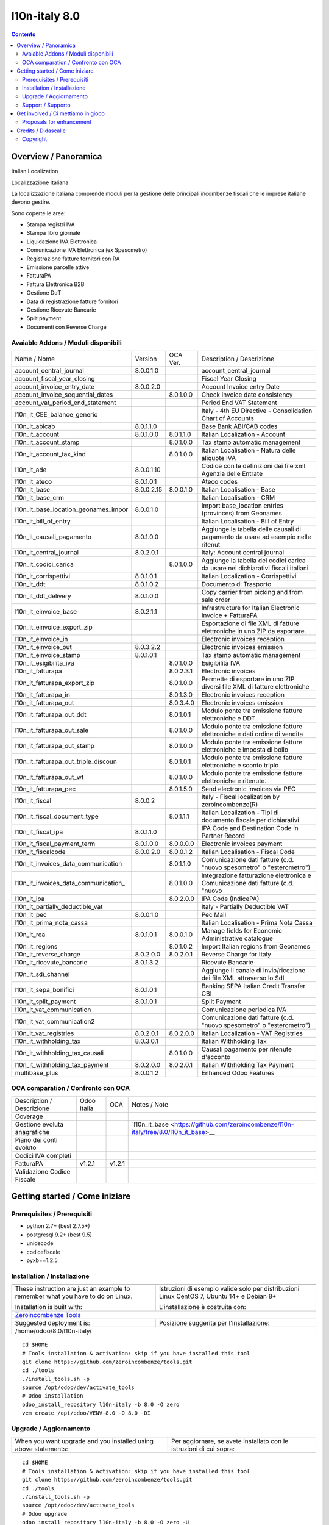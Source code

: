 
===============================
|Zeroincombenze| l10n-italy 8.0
===============================
|Build Status| |Codecov Status| |license gpl| |Try Me|


.. contents::


Overview / Panoramica
=====================

|en| Italian Localization

|it| Localizzazione Italiana

La localizzazione italiana comprende moduli per la gestione delle principali
incombenze fiscali che le imprese italiane devono gestire.

Sono coperte le aree:

* Stampa registri IVA
* Stampa libro giornale
* Liquidazione IVA Elettronica
* Comunicazione IVA Elettronica (ex Spesometro)
* Registrazione fatture fornitori con RA
* Emissione parcelle attive
* FatturaPA
* Fattura Elettronica B2B
* Gestione DdT
* Data di registrazione fatture fornitori
* Gestione Ricevute Bancarie
* Split payment
* Documenti con Reverse Charge

Avaiable Addons / Moduli disponibili
------------------------------------

+--------------------------------------+------------+------------+----------------------------------------------------------------------------------+
| Name / Nome                          | Version    | OCA Ver.   | Description / Descrizione                                                        |
+--------------------------------------+------------+------------+----------------------------------------------------------------------------------+
| account_central_journal              | 8.0.0.1.0  | |no_check| | account_central_journal                                                          |
+--------------------------------------+------------+------------+----------------------------------------------------------------------------------+
| account_fiscal_year_closing          | |halt|     | |halt|     | Fiscal Year Closing                                                              |
+--------------------------------------+------------+------------+----------------------------------------------------------------------------------+
| account_invoice_entry_date           | 8.0.0.2.0  | |same|     | Account Invoice entry Date                                                       |
+--------------------------------------+------------+------------+----------------------------------------------------------------------------------+
| account_invoice_sequential_dates     | |halt|     | 8.0.1.0.0  | Check invoice date consistency                                                   |
+--------------------------------------+------------+------------+----------------------------------------------------------------------------------+
| account_vat_period_end_statement     | |halt|     | |halt|     | Period End VAT Statement                                                         |
+--------------------------------------+------------+------------+----------------------------------------------------------------------------------+
| l10n_it_CEE_balance_generic          | |halt|     | |halt|     | Italy - 4th EU Directive - Consolidation Chart of Accounts                       |
+--------------------------------------+------------+------------+----------------------------------------------------------------------------------+
| l10n_it_abicab                       | 8.0.1.1.0  | |same|     | Base Bank ABI/CAB codes                                                          |
+--------------------------------------+------------+------------+----------------------------------------------------------------------------------+
| l10n_it_account                      | 8.0.1.0.0  | 8.0.1.1.0  | Italian Localization - Account                                                   |
+--------------------------------------+------------+------------+----------------------------------------------------------------------------------+
| l10n_it_account_stamp                | |no_check| | 8.0.1.0.0  | Tax stamp automatic management                                                   |
+--------------------------------------+------------+------------+----------------------------------------------------------------------------------+
| l10n_it_account_tax_kind             | |no_check| | 8.0.1.0.0  | Italian Localisation - Natura delle aliquote IVA                                 |
+--------------------------------------+------------+------------+----------------------------------------------------------------------------------+
| l10n_it_ade                          | 8.0.0.1.10 | |no_check| | Codice con le definizioni dei file xml Agenzia delle Entrate                     |
+--------------------------------------+------------+------------+----------------------------------------------------------------------------------+
| l10n_it_ateco                        | 8.0.1.0.1  | |same|     | Ateco codes                                                                      |
+--------------------------------------+------------+------------+----------------------------------------------------------------------------------+
| l10n_it_base                         | 8.0.0.2.15 | 8.0.0.1.0  | Italian Localisation - Base                                                      |
+--------------------------------------+------------+------------+----------------------------------------------------------------------------------+
| l10n_it_base_crm                     | |halt|     | |halt|     | Italian Localisation - CRM                                                       |
+--------------------------------------+------------+------------+----------------------------------------------------------------------------------+
| l10n_it_base_location_geonames_impor | 8.0.0.1.0  | |same|     | Import base_location entries (provinces) from Geonames                           |
+--------------------------------------+------------+------------+----------------------------------------------------------------------------------+
| l10n_it_bill_of_entry                | |halt|     | |halt|     | Italian Localisation - Bill of Entry                                             |
+--------------------------------------+------------+------------+----------------------------------------------------------------------------------+
| l10n_it_causali_pagamento            | 8.0.1.0.0  | |same|     | Aggiunge la tabella delle causali di pagamento da usare ad esempio nelle ritenut |
+--------------------------------------+------------+------------+----------------------------------------------------------------------------------+
| l10n_it_central_journal              | 8.0.2.0.1  | |same|     | Italy: Account central journal                                                   |
+--------------------------------------+------------+------------+----------------------------------------------------------------------------------+
| l10n_it_codici_carica                | |no_check| | 8.0.1.0.0  | Aggiunge la tabella dei codici carica da usare nei dichiarativi fiscali italiani |
+--------------------------------------+------------+------------+----------------------------------------------------------------------------------+
| l10n_it_corrispettivi                | 8.0.1.0.1  | |same|     | Italian Localization - Corrispettivi                                             |
+--------------------------------------+------------+------------+----------------------------------------------------------------------------------+
| l10n_it_ddt                          | 8.0.1.0.2  | |same|     | Documento di Trasporto                                                           |
+--------------------------------------+------------+------------+----------------------------------------------------------------------------------+
| l10n_it_ddt_delivery                 | 8.0.1.0.0  | |same|     | Copy carrier from picking and from sale order                                    |
+--------------------------------------+------------+------------+----------------------------------------------------------------------------------+
| l10n_it_einvoice_base                | 8.0.2.1.1  | |no_check| | Infrastructure for Italian Electronic Invoice + FatturaPA                        |
+--------------------------------------+------------+------------+----------------------------------------------------------------------------------+
| l10n_it_einvoice_export_zip          | |halt|     | |no_check| | Esportazione di file XML di fatture elettroniche in uno ZIP da esportare.        |
+--------------------------------------+------------+------------+----------------------------------------------------------------------------------+
| l10n_it_einvoice_in                  | |halt|     | |no_check| | Electronic invoices reception                                                    |
+--------------------------------------+------------+------------+----------------------------------------------------------------------------------+
| l10n_it_einvoice_out                 | 8.0.3.2.2  | |no_check| | Electronic invoices emission                                                     |
+--------------------------------------+------------+------------+----------------------------------------------------------------------------------+
| l10n_it_einvoice_stamp               | 8.0.1.0.1  | |no_check| | Tax stamp automatic management                                                   |
+--------------------------------------+------------+------------+----------------------------------------------------------------------------------+
| l10n_it_esigibilita_iva              | |no_check| | 8.0.1.0.0  | Esigibilità IVA                                                                  |
+--------------------------------------+------------+------------+----------------------------------------------------------------------------------+
| l10n_it_fatturapa                    | |no_check| | 8.0.2.3.1  | Electronic invoices                                                              |
+--------------------------------------+------------+------------+----------------------------------------------------------------------------------+
| l10n_it_fatturapa_export_zip         | |no_check| | 8.0.1.0.0  | Permette di esportare in uno ZIP diversi file XML di fatture elettroniche        |
+--------------------------------------+------------+------------+----------------------------------------------------------------------------------+
| l10n_it_fatturapa_in                 | |no_check| | 8.0.1.3.0  | Electronic invoices reception                                                    |
+--------------------------------------+------------+------------+----------------------------------------------------------------------------------+
| l10n_it_fatturapa_out                | |no_check| | 8.0.3.4.0  | Electronic invoices emission                                                     |
+--------------------------------------+------------+------------+----------------------------------------------------------------------------------+
| l10n_it_fatturapa_out_ddt            | |no_check| | 8.0.1.0.1  | Modulo ponte tra emissione fatture elettroniche e DDT                            |
+--------------------------------------+------------+------------+----------------------------------------------------------------------------------+
| l10n_it_fatturapa_out_sale           | |no_check| | 8.0.1.0.0  | Modulo ponte tra emissione fatture elettroniche e dati ordine di vendita         |
+--------------------------------------+------------+------------+----------------------------------------------------------------------------------+
| l10n_it_fatturapa_out_stamp          | |no_check| | 8.0.1.0.0  | Modulo ponte tra emissione fatture elettroniche e imposta di bollo               |
+--------------------------------------+------------+------------+----------------------------------------------------------------------------------+
| l10n_it_fatturapa_out_triple_discoun | |no_check| | 8.0.1.0.1  | Modulo ponte tra emissione fatture elettroniche e sconto triplo                  |
+--------------------------------------+------------+------------+----------------------------------------------------------------------------------+
| l10n_it_fatturapa_out_wt             | |no_check| | 8.0.1.0.0  | Modulo ponte tra emissione fatture elettroniche e ritenute.                      |
+--------------------------------------+------------+------------+----------------------------------------------------------------------------------+
| l10n_it_fatturapa_pec                | |no_check| | 8.0.1.5.0  | Send electronic invoices via PEC                                                 |
+--------------------------------------+------------+------------+----------------------------------------------------------------------------------+
| l10n_it_fiscal                       | 8.0.0.2    | |no_check| | Italy - Fiscal localization by zeroincombenze(R)                                 |
+--------------------------------------+------------+------------+----------------------------------------------------------------------------------+
| l10n_it_fiscal_document_type         | |no_check| | 8.0.1.1.1  | Italian Localization - Tipi di documento fiscale per dichiarativi                |
+--------------------------------------+------------+------------+----------------------------------------------------------------------------------+
| l10n_it_fiscal_ipa                   | 8.0.1.1.0  | |no_check| | IPA Code and Destination Code in Partner Record                                  |
+--------------------------------------+------------+------------+----------------------------------------------------------------------------------+
| l10n_it_fiscal_payment_term          | 8.0.1.0.0  | 8.0.0.0.0  | Electronic invoices payment                                                      |
+--------------------------------------+------------+------------+----------------------------------------------------------------------------------+
| l10n_it_fiscalcode                   | 8.0.0.2.0  | 8.0.0.1.2  | Italian Localisation - Fiscal Code                                               |
+--------------------------------------+------------+------------+----------------------------------------------------------------------------------+
| l10n_it_invoices_data_communication  | |no_check| | 8.0.1.1.0  | Comunicazione dati fatture (c.d. "nuovo spesometro" o "esterometro")             |
+--------------------------------------+------------+------------+----------------------------------------------------------------------------------+
| l10n_it_invoices_data_communication_ | |no_check| | 8.0.1.0.0  | Integrazione fatturazione elettronica e Comunicazione dati fatture (c.d. "nuovo  |
+--------------------------------------+------------+------------+----------------------------------------------------------------------------------+
| l10n_it_ipa                          | |no_check| | 8.0.2.0.0  | IPA Code (IndicePA)                                                              |
+--------------------------------------+------------+------------+----------------------------------------------------------------------------------+
| l10n_it_partially_deductible_vat     | |halt|     | |halt|     | Italy - Partially Deductible VAT                                                 |
+--------------------------------------+------------+------------+----------------------------------------------------------------------------------+
| l10n_it_pec                          | 8.0.0.1.0  | |same|     | Pec Mail                                                                         |
+--------------------------------------+------------+------------+----------------------------------------------------------------------------------+
| l10n_it_prima_nota_cassa             | |halt|     | |halt|     | Italian Localisation - Prima Nota Cassa                                          |
+--------------------------------------+------------+------------+----------------------------------------------------------------------------------+
| l10n_it_rea                          | 8.0.1.0.1  | 8.0.0.1.0  | Manage fields for  Economic Administrative catalogue                             |
+--------------------------------------+------------+------------+----------------------------------------------------------------------------------+
| l10n_it_regions                      | |no_check| | 8.0.1.0.2  | Import Italian regions from Geonames                                             |
+--------------------------------------+------------+------------+----------------------------------------------------------------------------------+
| l10n_it_reverse_charge               | 8.0.2.0.0  | 8.0.2.0.1  | Reverse Charge for Italy                                                         |
+--------------------------------------+------------+------------+----------------------------------------------------------------------------------+
| l10n_it_ricevute_bancarie            | 8.0.1.3.2  | |same|     | Ricevute Bancarie                                                                |
+--------------------------------------+------------+------------+----------------------------------------------------------------------------------+
| l10n_it_sdi_channel                  | |halt|     | |same|     | Aggiunge il canale di invio/ricezione dei file XML attraverso lo SdI             |
+--------------------------------------+------------+------------+----------------------------------------------------------------------------------+
| l10n_it_sepa_bonifici                | 8.0.1.0.1  | |same|     | Banking SEPA Italian Credit Transfer CBI                                         |
+--------------------------------------+------------+------------+----------------------------------------------------------------------------------+
| l10n_it_split_payment                | 8.0.1.0.1  | |same|     | Split Payment                                                                    |
+--------------------------------------+------------+------------+----------------------------------------------------------------------------------+
| l10n_it_vat_communication            | |halt|     | |no_check| | Comunicazione periodica IVA                                                      |
+--------------------------------------+------------+------------+----------------------------------------------------------------------------------+
| l10n_it_vat_communication2           | |halt|     | |no_check| | Comunicazione dati fatture (c.d. "nuovo spesometro" o "esterometro")             |
+--------------------------------------+------------+------------+----------------------------------------------------------------------------------+
| l10n_it_vat_registries               | 8.0.2.0.1  | 8.0.2.0.0  | Italian Localization - VAT Registries                                            |
+--------------------------------------+------------+------------+----------------------------------------------------------------------------------+
| l10n_it_withholding_tax              | 8.0.3.0.1  | |same|     | Italian Withholding Tax                                                          |
+--------------------------------------+------------+------------+----------------------------------------------------------------------------------+
| l10n_it_withholding_tax_causali      | |no_check| | 8.0.1.0.0  | Causali pagamento per ritenute d'acconto                                         |
+--------------------------------------+------------+------------+----------------------------------------------------------------------------------+
| l10n_it_withholding_tax_payment      | 8.0.2.0.0  | 8.0.2.0.1  | Italian Withholding Tax Payment                                                  |
+--------------------------------------+------------+------------+----------------------------------------------------------------------------------+
| multibase_plus                       | 8.0.0.1.2  | |no_check| | Enhanced Odoo Features                                                           |
+--------------------------------------+------------+------------+----------------------------------------------------------------------------------+



OCA comparation / Confronto con OCA
-----------------------------------

+--------------------------------------+------------------+-----------------+--------------------------------------------------------------------------------------+
| Description / Descrizione            | Odoo Italia      | OCA             | Notes / Note                                                                         |
+--------------------------------------+------------------+-----------------+--------------------------------------------------------------------------------------+
| Coverage                             | |Codecov Status| | |OCA Codecov|   |                                                                                      |
+--------------------------------------+------------------+-----------------+--------------------------------------------------------------------------------------+
| Gestione evoluta anagrafiche         | |check|          | |no_check|      | `l10n_it_base <https://github.com/zeroincombenze/l10n-italy/tree/8.0/l10n_it_base>__ |
+--------------------------------------+------------------+-----------------+--------------------------------------------------------------------------------------+
| Piano dei conti evoluto              | |check|          | |no_check|      |                                                                                      |
+--------------------------------------+------------------+-----------------+--------------------------------------------------------------------------------------+
| Codici IVA completi                  | |check|          | |no_check|      |                                                                                      |
+--------------------------------------+------------------+-----------------+--------------------------------------------------------------------------------------+
| FatturaPA                            | v1.2.1           | v1.2.1          |                                                                                      |
+--------------------------------------+------------------+-----------------+--------------------------------------------------------------------------------------+
| Validazione Codice Fiscale           | |check|          | |no_check|      |                                                                                      |
+--------------------------------------+------------------+-----------------+--------------------------------------------------------------------------------------+



Getting started / Come iniziare
===============================

|Try Me|


Prerequisites / Prerequisiti
----------------------------


* python 2.7+ (best 2.7.5+)
* postgresql 9.2+ (best 9.5)
* unidecode
* codicefiscale
* pyxb==1.2.5


Installation / Installazione
----------------------------


+---------------------------------+------------------------------------------+
| |en|                            | |it|                                     |
+---------------------------------+------------------------------------------+
| These instruction are just an   | Istruzioni di esempio valide solo per    |
| example to remember what        | distribuzioni Linux CentOS 7, Ubuntu 14+ |
| you have to do on Linux.        | e Debian 8+                              |
|                                 |                                          |
| Installation is built with:     | L'installazione è costruita con:         |
+---------------------------------+------------------------------------------+
| `Zeroincombenze Tools <https://zeroincombenze-tools.readthedocs.io/>`__    |
+---------------------------------+------------------------------------------+
| Suggested deployment is:        | Posizione suggerita per l'installazione: |
+---------------------------------+------------------------------------------+
| /home/odoo/8.0/l10n-italy/                                                 |
+----------------------------------------------------------------------------+

::

    cd $HOME
    # Tools installation & activation: skip if you have installed this tool
    git clone https://github.com/zeroincombenze/tools.git
    cd ./tools
    ./install_tools.sh -p
    source /opt/odoo/dev/activate_tools
    # Odoo installation
    odoo_install_repository l10n-italy -b 8.0 -O zero
    vem create /opt/odoo/VENV-8.0 -O 8.0 -DI



Upgrade / Aggiornamento
-----------------------


+---------------------------------+------------------------------------------+
| |en|                            | |it|                                     |
+---------------------------------+------------------------------------------+
| When you want upgrade and you   | Per aggiornare, se avete installato con  |
| installed using above           | le istruzioni di cui sopra:              |
| statements:                     |                                          |
+---------------------------------+------------------------------------------+

::

    cd $HOME
    # Tools installation & activation: skip if you have installed this tool
    git clone https://github.com/zeroincombenze/tools.git
    cd ./tools
    ./install_tools.sh -p
    source /opt/odoo/dev/activate_tools
    # Odoo upgrade
    odoo_install_repository l10n-italy -b 8.0 -O zero -U
    vem amend /opt/odoo/VENV-8.0 -O 8.0 -DI
    # Adjust following statements as per your system
    sudo systemctl restart odoo


Support / Supporto
------------------


|Zeroincombenze| This project is mainly maintained by the `SHS-AV s.r.l. <https://www.zeroincombenze.it/>`__



Get involved / Ci mettiamo in gioco
===================================

Bug reports are welcome! You can use the issue tracker to report bugs,
and/or submit pull requests on `GitHub Issues
<https://github.com/zeroincombenze/l10n-italy/issues>`_.

In case of trouble, please check there if your issue has already been reported.

Proposals for enhancement
-------------------------


|en| If you have a proposal to change on oh these modules, you may want to send an email to <cc@shs-av.com> for initial feedback.
An Enhancement Proposal may be submitted if your idea gains ground.

|it| Se hai proposte per migliorare uno dei moduli, puoi inviare una mail a <cc@shs-av.com> per un iniziale contatto.

Credits / Didascalie
====================

Copyright
---------

Odoo is a trademark of `Odoo S.A. <https://www.odoo.com/>`__ (formerly OpenERP)


----------------


|en| **zeroincombenze®** is a trademark of `SHS-AV s.r.l. <https://www.shs-av.com/>`__
which distributes and promotes ready-to-use **Odoo** on own cloud infrastructure.
`Zeroincombenze® distribution of Odoo <https://wiki.zeroincombenze.org/en/Odoo>`__
is mainly designed to cover Italian law and markeplace.

|it| **zeroincombenze®** è un marchio registrato da `SHS-AV s.r.l. <https://www.shs-av.com/>`__
che distribuisce e promuove **Odoo** pronto all'uso sulla propria infrastuttura.
La distribuzione `Zeroincombenze® <https://wiki.zeroincombenze.org/en/Odoo>`__ è progettata per le esigenze del mercato italiano.


|chat_with_us|


|


Last Update / Ultimo aggiornamento: 2020-10-18

.. |Maturity| image:: https://img.shields.io/badge/maturity-Alfa-red.png
    :target: https://odoo-community.org/page/development-status
    :alt: Alfa
.. |Build Status| image:: https://travis-ci.org/zeroincombenze/l10n-italy.svg?branch=8.0
    :target: https://travis-ci.org/zeroincombenze/l10n-italy
    :alt: github.com
.. |license gpl| image:: https://img.shields.io/badge/licence-AGPL--3-blue.svg
    :target: http://www.gnu.org/licenses/agpl-3.0-standalone.html
    :alt: License: AGPL-3
.. |license opl| image:: https://img.shields.io/badge/licence-OPL-7379c3.svg
    :target: https://www.odoo.com/documentation/user/9.0/legal/licenses/licenses.html
    :alt: License: OPL
.. |Coverage Status| image:: https://coveralls.io/repos/github/zeroincombenze/l10n-italy/badge.svg?branch=8.0
    :target: https://coveralls.io/github/zeroincombenze/l10n-italy?branch=8.0
    :alt: Coverage
.. |Codecov Status| image:: https://codecov.io/gh/zeroincombenze/l10n-italy/branch/8.0/graph/badge.svg
    :target: https://codecov.io/gh/zeroincombenze/l10n-italy/branch/8.0
    :alt: Codecov
.. |Tech Doc| image:: https://www.zeroincombenze.it/wp-content/uploads/ci-ct/prd/button-docs-8.svg
    :target: https://wiki.zeroincombenze.org/en/Odoo/8.0/dev
    :alt: Technical Documentation
.. |Help| image:: https://www.zeroincombenze.it/wp-content/uploads/ci-ct/prd/button-help-8.svg
    :target: https://wiki.zeroincombenze.org/it/Odoo/8.0/man
    :alt: Technical Documentation
.. |Try Me| image:: https://www.zeroincombenze.it/wp-content/uploads/ci-ct/prd/button-try-it-8.svg
    :target: https://erp8.zeroincombenze.it
    :alt: Try Me
.. |OCA Codecov| image:: https://codecov.io/gh/OCA/l10n-italy/branch/8.0/graph/badge.svg
    :target: https://codecov.io/gh/OCA/l10n-italy/branch/8.0
    :alt: Codecov
.. |Odoo Italia Associazione| image:: https://www.odoo-italia.org/images/Immagini/Odoo%20Italia%20-%20126x56.png
   :target: https://odoo-italia.org
   :alt: Odoo Italia Associazione
.. |Zeroincombenze| image:: https://avatars0.githubusercontent.com/u/6972555?s=460&v=4
   :target: https://www.zeroincombenze.it/
   :alt: Zeroincombenze
.. |en| image:: https://raw.githubusercontent.com/zeroincombenze/grymb/master/flags/en_US.png
   :target: https://www.facebook.com/Zeroincombenze-Software-gestionale-online-249494305219415/
.. |it| image:: https://raw.githubusercontent.com/zeroincombenze/grymb/master/flags/it_IT.png
   :target: https://www.facebook.com/Zeroincombenze-Software-gestionale-online-249494305219415/
.. |check| image:: https://raw.githubusercontent.com/zeroincombenze/grymb/master/awesome/check.png
.. |no_check| image:: https://raw.githubusercontent.com/zeroincombenze/grymb/master/awesome/no_check.png
.. |menu| image:: https://raw.githubusercontent.com/zeroincombenze/grymb/master/awesome/menu.png
.. |right_do| image:: https://raw.githubusercontent.com/zeroincombenze/grymb/master/awesome/right_do.png
.. |exclamation| image:: https://raw.githubusercontent.com/zeroincombenze/grymb/master/awesome/exclamation.png
.. |warning| image:: https://raw.githubusercontent.com/zeroincombenze/grymb/master/awesome/warning.png
.. |same| image:: https://raw.githubusercontent.com/zeroincombenze/grymb/master/awesome/same.png
.. |late| image:: https://raw.githubusercontent.com/zeroincombenze/grymb/master/awesome/late.png
.. |halt| image:: https://raw.githubusercontent.com/zeroincombenze/grymb/master/awesome/halt.png
.. |info| image:: https://raw.githubusercontent.com/zeroincombenze/grymb/master/awesome/info.png
.. |xml_schema| image:: https://raw.githubusercontent.com/zeroincombenze/grymb/master/certificates/iso/icons/xml-schema.png
   :target: https://github.com/zeroincombenze/grymb/blob/master/certificates/iso/scope/xml-schema.md
.. |DesktopTelematico| image:: https://raw.githubusercontent.com/zeroincombenze/grymb/master/certificates/ade/icons/DesktopTelematico.png
   :target: https://github.com/zeroincombenze/grymb/blob/master/certificates/ade/scope/Desktoptelematico.md
.. |FatturaPA| image:: https://raw.githubusercontent.com/zeroincombenze/grymb/master/certificates/ade/icons/fatturapa.png
   :target: https://github.com/zeroincombenze/grymb/blob/master/certificates/ade/scope/fatturapa.md
.. |chat_with_us| image:: https://www.shs-av.com/wp-content/chat_with_us.gif
   :target: https://t.me/axitec_helpdesk

